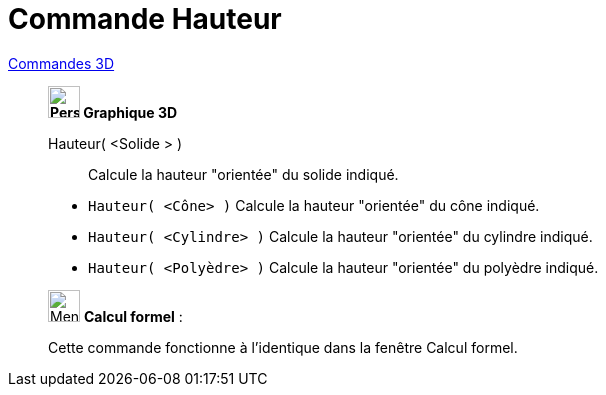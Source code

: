 = Commande Hauteur
:page-en: commands/Height
ifdef::env-github[:imagesdir: /fr/modules/ROOT/assets/images]

xref:commands/Commandes_3D.adoc[Commandes 3D] 

________________________________
*image:32px-Perspectives_algebra_3Dgraphics.svg.png[Perspectives algebra 3Dgraphics.svg,width=32,height=32] Graphique
3D*

Hauteur( <Solide > )::
  Calcule la hauteur "orientée" du solide indiqué.


[EXAMPLE]
====

* `++Hauteur( <Cône> )++` Calcule la hauteur "orientée" du cône indiqué.
* `++Hauteur( <Cylindre> )++` Calcule la hauteur "orientée" du cylindre indiqué.
* `++Hauteur( <Polyèdre> )++` Calcule la hauteur "orientée" du polyèdre indiqué.

====
________________________________
_____________________________________________________________


image:32px-Menu_view_cas.svg.png[Menu view cas.svg,width=32,height=32] *Calcul formel* :

Cette commande fonctionne à l'identique dans la fenêtre Calcul formel.
